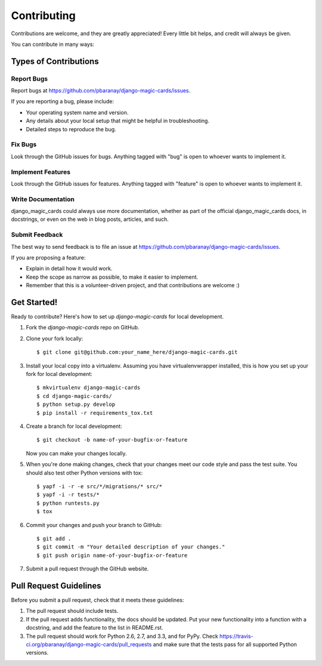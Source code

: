 ============
Contributing
============

Contributions are welcome, and they are greatly appreciated! Every
little bit helps, and credit will always be given. 

You can contribute in many ways:

Types of Contributions
----------------------

Report Bugs
~~~~~~~~~~~

Report bugs at https://github.com/pbaranay/django-magic-cards/issues.

If you are reporting a bug, please include:

* Your operating system name and version.
* Any details about your local setup that might be helpful in troubleshooting.
* Detailed steps to reproduce the bug.

Fix Bugs
~~~~~~~~

Look through the GitHub issues for bugs. Anything tagged with "bug"
is open to whoever wants to implement it.

Implement Features
~~~~~~~~~~~~~~~~~~

Look through the GitHub issues for features. Anything tagged with "feature"
is open to whoever wants to implement it.

Write Documentation
~~~~~~~~~~~~~~~~~~~

django_magic_cards could always use more documentation, whether as part of the 
official django_magic_cards docs, in docstrings, or even on the web in blog posts,
articles, and such.

Submit Feedback
~~~~~~~~~~~~~~~

The best way to send feedback is to file an issue at https://github.com/pbaranay/django-magic-cards/issues.

If you are proposing a feature:

* Explain in detail how it would work.
* Keep the scope as narrow as possible, to make it easier to implement.
* Remember that this is a volunteer-driven project, and that contributions
  are welcome :)

Get Started!
------------

Ready to contribute? Here's how to set up `django-magic-cards` for local development.

1. Fork the `django-magic-cards` repo on GitHub.
2. Clone your fork locally::

    $ git clone git@github.com:your_name_here/django-magic-cards.git

3. Install your local copy into a virtualenv. Assuming you have virtualenvwrapper installed, this is how you set up your fork for local development::

    $ mkvirtualenv django-magic-cards
    $ cd django-magic-cards/
    $ python setup.py develop
    $ pip install -r requirements_tox.txt

4. Create a branch for local development::

    $ git checkout -b name-of-your-bugfix-or-feature

   Now you can make your changes locally.

5. When you're done making changes, check that your changes meet our code style and pass the
   test suite. You should also test other Python versions with tox::

        $ yapf -i -r -e src/*/migrations/* src/*
        $ yapf -i -r tests/*
        $ python runtests.py
        $ tox

6. Commit your changes and push your branch to GitHub::

    $ git add .
    $ git commit -m "Your detailed description of your changes."
    $ git push origin name-of-your-bugfix-or-feature

7. Submit a pull request through the GitHub website.

Pull Request Guidelines
-----------------------

Before you submit a pull request, check that it meets these guidelines:

1. The pull request should include tests.
2. If the pull request adds functionality, the docs should be updated. Put
   your new functionality into a function with a docstring, and add the
   feature to the list in README.rst.
3. The pull request should work for Python 2.6, 2.7, and 3.3, and for PyPy. Check 
   https://travis-ci.org/pbaranay/django-magic-cards/pull_requests
   and make sure that the tests pass for all supported Python versions.
